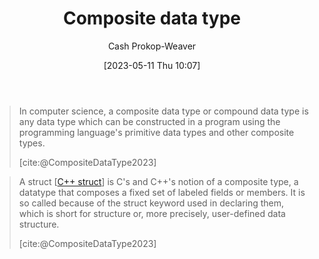 :PROPERTIES:
:ID:       0eac6e8a-c3d2-4de0-940a-b88479180e72
:LAST_MODIFIED: [2023-09-26 Tue 08:48]
:ROAM_REFS: [cite:@CompositeDataType2023]
:END:
#+title: Composite data type
#+hugo_custom_front_matter: :slug "0eac6e8a-c3d2-4de0-940a-b88479180e72"
#+author: Cash Prokop-Weaver
#+date: [2023-05-11 Thu 10:07]
#+filetags: :concept:

#+begin_quote
In computer science, a composite data type or compound data type is any data type which can be constructed in a program using the programming language's primitive data types and other composite types.

[cite:@CompositeDataType2023]
#+end_quote

#+begin_quote
A struct [[[id:77af446a-bdc3-4800-b72e-240b66e69154][C++ struct]]] is C's and C++'s notion of a composite type, a datatype that composes a fixed set of labeled fields or members. It is so called because of the struct keyword used in declaring them, which is short for structure or, more precisely, user-defined data structure.

[cite:@CompositeDataType2023]
#+end_quote

* Flashcards :noexport:
** Definition :fc:
:PROPERTIES:
:CREATED: [2023-05-11 Thu 10:10]
:FC_CREATED: 2023-05-11T17:11:37Z
:FC_TYPE:  double
:ID:       1db4d161-9eb0-4af8-8636-730e7e342b2f
:END:
:REVIEW_DATA:
| position | ease | box | interval | due                  |
|----------+------+-----+----------+----------------------|
| front    | 2.50 |   7 |   192.00 | 2024-04-04T13:31:09Z |
| back     | 2.20 |   7 |   162.38 | 2024-03-07T00:52:24Z |
:END:

[[id:0eac6e8a-c3d2-4de0-940a-b88479180e72][Composite data type]]

*** Back
A data type composed of the programming language's primitive data types, and other [...].
*** Source
[cite:@CompositeDataType2023]
